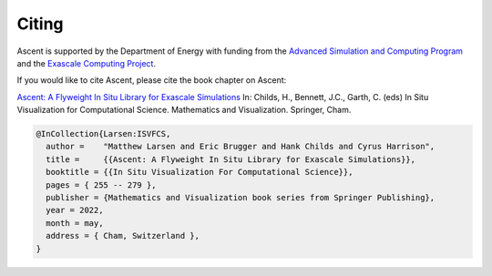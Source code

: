 .. ###############################################################################
.. # Copyright (c) Lawrence Livermore National Security, LLC and other Ascent
.. # Project developers. See top-level LICENSE AND COPYRIGHT files for dates and
.. # other details. No copyright assignment is required to contribute to Ascent.
.. ###############################################################################

.. _citing:

Citing
======

Ascent is supported by the Department of Energy with funding from the `Advanced Simulation and Computing Program <https://asc.llnl.gov/>`_ and the `Exascale Computing Project <https://www.exascaleproject.org/>`_.

If you would like to cite Ascent, please cite the book chapter on Ascent:

`Ascent: A Flyweight In Situ Library for Exascale Simulations <https://doi.org/10.1007/978-3-030-81627-8_12>`_  In: Childs, H., Bennett, J.C., Garth, C. (eds) In Situ Visualization for Computational Science. Mathematics and Visualization. Springer, Cham.


.. code::

  @InCollection{Larsen:ISVFCS,
    author =    "Matthew Larsen and Eric Brugger and Hank Childs and Cyrus Harrison",
    title =     {{Ascent: A Flyweight In Situ Library for Exascale Simulations}},
    booktitle = {{In Situ Visualization For Computational Science}},
    pages = { 255 -- 279 },
    publisher = {Mathematics and Visualization book series from Springer Publishing},
    year = 2022,
    month = may,
    address = { Cham, Switzerland },
  }
